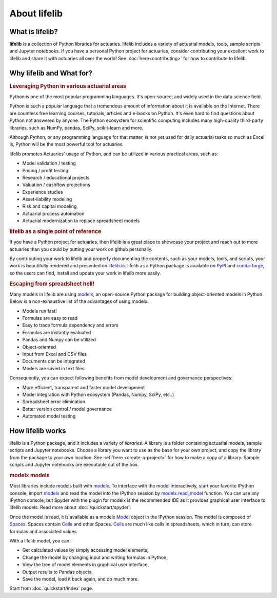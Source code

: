 
About lifelib
=============

.. _what-is-lifelib:

What is lifelib?
----------------

**lifelib** is a collection of Python libraries for actuaries.
lifelib includes a variety of actuarial models, tools,
sample scripts and Jupyter notebooks.
If you have a personal Python project for actuaries,
consider contributing your excellent work to lifelib
and share it with actuaries all over the world!
See :doc:`here<contributing>` for how to contribute to lifelib.


.. _what-for:

Why lifelib and What for?
---------------------------

.. rubric:: Leveraging Python in various actuarial areas

Python is one of the most popular programming languages.
It's open-source, and widely used in the data science field.

Python is such a popular language that a tremendous amount
of information about it is available on the Internet.
There are countless free learning courses, tutorials, articles and e-books on Python.
It's even hard to find questions about Python not answered by anyone.
The Python ecosystem for scientific computing includes
many high-quality third-party libraries, such as NumPy, pandas, SciPy, scikit-learn and more.

Although Python, or any programming language for that matter, is not
yet used for daily actuarial tasks so much as Excel is,
Python will be the most powerful tool for actuaries.

lifelib promotes Actuaries' usage of Python, and
can be utilized in various practical areas, such as:

- Model validation / testing
- Pricing / profit testing
- Research / educational projects
- Valuation / cashflow projections
- Experience studies
- Asset-liability modeling
- Risk and capital modeling
- Actuarial process automation
- Actuarial modernization to replace spreadsheet models

.. rubric:: lifelib as a single point of reference

If you have a Python project for actuaries, then lifelib
is a great place to showcase your project and reach out to more actuaries
than you could by putting your work on github personally.

By contributing your work to lifelib
and property documenting the contents, such as your models, tools, and scripts,
your work is beautifully rendered and presented on `lifelib.io <https://lifelib.io>`_.
lifelib as a Python package is available on `PyPI`_ and `conda-forge`_,
so the users can find, install and update your work in lifelib more easily.

.. _PyPI: https://pypi.org/project/lifelib/
.. _conda-forge: https://anaconda.org/conda-forge/lifelib

.. rubric:: Escaping from spreadsheet hell!

Many models in lifelib are using `modelx`_,
an open-source Python package for building object-oriented models in Python.
Below is a non-exhaustive list of the advantages of using modelx:

* Models run fast!
* Formulas are easy to read
* Easy to trace formula dependency and errors
* Formulas are instantly evaluated
* Pandas and Numpy can be utilized
* Object-oriented
* Input from Excel and CSV files
* Documents can be integrated
* Models are saved in text files

Consequently, you can expect following benefits from
model development and governance perspectives:

- More efficient, transparent and faster model development
- Model integration with Python ecosystem (Pandas, Numpy, SciPy, etc..)
- Spreadsheet error elimination
- Better version control / model governance
- Automated model testing


.. _how-lifelib-works:

How lifelib works
------------------

lifelib is a Python package, and it includes a variety of *libraries*.
A library is a folder containing actuarial models, sample scripts and Jupyter notebooks.
Choose a library you want to use as the base for
your own project, and copy the library from the package
to your own location. See :ref:`here <create-a-project>` for how to make
a copy of a library.
Sample scripts and Jupyter notebooks are executable out of the box.

.. rubric:: modelx models

Most libraries include models built with `modelx`_.
To interface with the model interactively,
start your favorite IPython console, import `modelx`_
and read the model into the IPython session by `modelx.read_model`_ function.
You can use any IPython console, but Spyder with the plugin for modelx
is the recommended IDE as it provides graphical user interface
to lifelib models. Read more about
:doc:`/quickstart/spyder`.

.. _modelx.read_model: https://docs.modelx.io/en/latest/reference/generated/modelx.read_model.html

Once the model is read, it is available as a modelx `Model`_ object
in the IPython session. The model is composed of `Spaces`_.
Spaces contain `Cells`_ and other Spaces.
`Cells`_ are much like cells in spreadsheets, which in turn, can store
formulas and associated values.

With a lifelib model, you can:

- Get calculated values by simply accessing model elements,
- Change the model by changing input and writing formulas in Python,
- View the tree of model elements in graphical user interface,
- Output results to Pandas objects,
- Save the model, load it back again, and do much more.

Start from :doc:`quickstart/index` page.


.. _modelx: http://docs.modelx.io
.. _Model: https://docs.modelx.io/en/latest/reference/model.html
.. _Spaces: https://docs.modelx.io/en/latest/reference/space/index.html
.. _Cells: https://docs.modelx.io/en/latest/reference/cells.html
